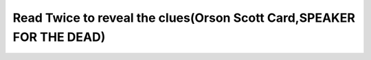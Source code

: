 .. meta::
   :description: Thanks to Austin Public Library, I have a chance to continue my navigating with Ender the Great Commander, the Xenocide, and the Speaker for the Dead. I’v notic

Read Twice to reveal the clues(Orson Scott Card,SPEAKER FOR THE DEAD)
=====================================================================
.. post:: 21, May, 2005
   :category: English Writing Practice
   :author: me
   :nocomments:

   Thanks to Austin Public Library, I have a chance to continue my
   navigating with Ender the Great Commander, the Xenocide, and the
   Speaker for the Dead. I'v noticed a significant difference between
   the style of Ender's Game and Speaker for the Dead, and I like this
   change. It make ender a less hero, but a greater philosopher. His
   unconscious victory now considered crime, and he became his own
   accuser for 3,000 years. However, he still execl in this work. He
   removed the barrier between human and peggies, and made the treatment
   between the 3 species. 

   I did not notice the importance of the irrelevant quotation at the
   beginning of each chapter, but I found they are noteworthy for better
   understanding. They are kind of background information, and some
   sources appeared in the body part later.

   "We question all our beliefs, except for the ones we really believe,
   and those we never think to question. "

    

